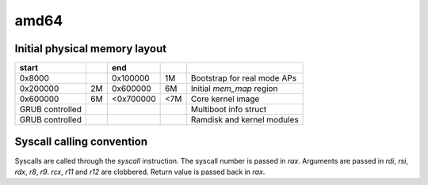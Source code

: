 amd64
=====

Initial physical memory layout
------------------------------

================ == ========= === ===========================
start               end
================ == ========= === ===========================
0x8000              0x100000  1M  Bootstrap for real mode APs
0x200000         2M 0x600000  6M  Initial `mem_map` region
0x600000         6M <0x700000 <7M Core kernel image
GRUB controlled                   Multiboot info struct
GRUB controlled                   Ramdisk and kernel modules
================ == ========= === ===========================

Syscall calling convention
--------------------------

Syscalls are called through the `syscall` instruction. The syscall number is passed in `rax`. Arguments are passed in `rdi`, `rsi`, `rdx`, `r8`, `r9`. `rcx`, `r11` and `r12` are clobbered. Return value is passed back in `rax`.